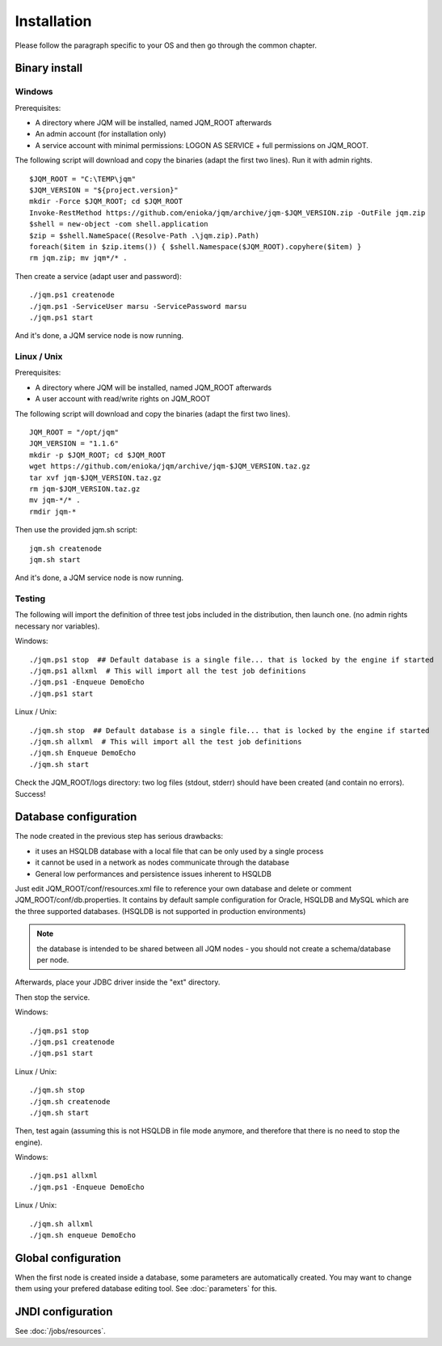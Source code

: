 Installation
###################

Please follow the paragraph specific to your OS and then go through the common chapter.

.. highlight:: bash

Binary install
***************

Windows
------------------

Prerequisites:

* A directory where JQM will be installed, named JQM_ROOT afterwards
* An admin account (for installation only)
* A service account with minimal permissions: LOGON AS SERVICE + full permissions on JQM_ROOT.

The following script will download and copy the binaries (adapt the first two lines). Run it with admin rights. ::

	$JQM_ROOT = "C:\TEMP\jqm"
	$JQM_VERSION = "${project.version}"
	mkdir -Force $JQM_ROOT; cd $JQM_ROOT
	Invoke-RestMethod https://github.com/enioka/jqm/archive/jqm-$JQM_VERSION.zip -OutFile jqm.zip
	$shell = new-object -com shell.application
	$zip = $shell.NameSpace((Resolve-Path .\jqm.zip).Path)
	foreach($item in $zip.items()) { $shell.Namespace($JQM_ROOT).copyhere($item) }
	rm jqm.zip; mv jqm*/* .

Then create a service (adapt user and password)::

	./jqm.ps1 createnode
	./jqm.ps1 -ServiceUser marsu -ServicePassword marsu
	./jqm.ps1 start

And it's done, a JQM service node is now running.

Linux / Unix
-------------

Prerequisites:

* A directory where JQM will be installed, named JQM_ROOT afterwards
* A user account with read/write rights on JQM_ROOT

The following script will download and copy the binaries (adapt the first two lines). ::

        JQM_ROOT = "/opt/jqm"
        JQM_VERSION = "1.1.6"
        mkdir -p $JQM_ROOT; cd $JQM_ROOT
        wget https://github.com/enioka/jqm/archive/jqm-$JQM_VERSION.taz.gz
        tar xvf jqm-$JQM_VERSION.taz.gz
        rm jqm-$JQM_VERSION.taz.gz
        mv jqm-*/* .
        rmdir jqm-*
        

Then use the provided jqm.sh script::

        jqm.sh createnode
        jqm.sh start

And it's done, a JQM service node is now running.


Testing
-------------

The following will import the definition of three test jobs included in the distribution, then launch one. (no admin rights necessary nor variables).

Windows::

	./jqm.ps1 stop  ## Default database is a single file... that is locked by the engine if started
	./jqm.ps1 allxml  # This will import all the test job definitions
	./jqm.ps1 -Enqueue DemoEcho
	./jqm.ps1 start

Linux / Unix::

	./jqm.sh stop  ## Default database is a single file... that is locked by the engine if started
	./jqm.sh allxml  # This will import all the test job definitions
	./jqm.sh Enqueue DemoEcho
	./jqm.sh start


Check the JQM_ROOT/logs directory: two log files (stdout, stderr) should have been created (and contain no errors). Success!


Database configuration
************************

The node created in the previous step has serious drawbacks:

* it uses an HSQLDB database with a local file that can be only used by a single process
* it cannot be used in a network as nodes communicate through the database
* General low performances and persistence issues inherent to HSQLDB

Just edit JQM_ROOT/conf/resources.xml file to reference your own database and delete or comment JQM_ROOT/conf/db.properties.
It contains by default sample configuration for Oracle, HSQLDB and MySQL which are the three supported databases. (HSQLDB is not supported
in production environments)

.. note:: the database is intended to be shared between all JQM nodes - you should not create a schema/database per node.

Afterwards, place your JDBC driver inside the "ext" directory.

Then stop the service.

Windows::

	./jqm.ps1 stop
	./jqm.ps1 createnode
	./jqm.ps1 start

Linux / Unix::

	./jqm.sh stop
	./jqm.sh createnode
	./jqm.sh start

Then, test again (assuming this is not HSQLDB in file mode anymore, and therefore that there is no need to stop the engine).

Windows::

	./jqm.ps1 allxml
	./jqm.ps1 -Enqueue DemoEcho

Linux / Unix::

	./jqm.sh allxml
	./jqm.sh enqueue DemoEcho


Global configuration
**********************

When the first node is created inside a database, some parameters are automatically created. You may want to change them using your prefered 
database editing tool. See :doc:`parameters` for this.

JNDI configuration
*******************

See :doc:`/jobs/resources`.
